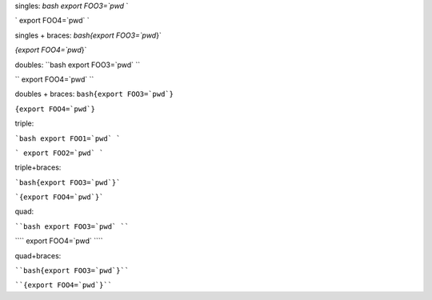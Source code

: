 singles:
`bash export FOO3=`pwd` `

` export FOO4=`pwd` `

singles + braces:
`bash{export FOO3=`pwd`}`

`{export FOO4=`pwd`}`

doubles:
``bash export FOO3=`pwd` ``

`` export FOO4=`pwd` ``

doubles + braces:
``bash{export FOO3=`pwd`}``

``{export FOO4=`pwd`}``


triple:

```bash export FOO1=`pwd` ```

``` export FOO2=`pwd` ```

triple+braces:

```bash{export FOO3=`pwd`}```

```{export FOO4=`pwd`}```


quad:

````bash export FOO3=`pwd` ````

```` export FOO4=`pwd` ````

quad+braces:

````bash{export FOO3=`pwd`}````

````{export FOO4=`pwd`}````

